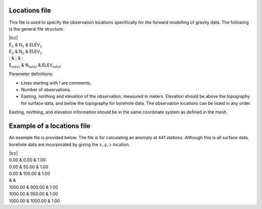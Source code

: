 Locations file
~~~~~~~~~~~~~~

This file is used to specify the observation locations specifically for
the forward modelling of gravity data. The following is the general file
structure:

| \|lcc\|
| E\ :math:`_1` & N\ :math:`_1` & ELEV\ :math:`_1`
| E\ :math:`_2` & N\ :math:`_2` & ELEV\ :math:`_2`
| :math:`\vdots` & :math:`\vdots` & :math:`\vdots`
| E\ :math:`_{ndat}` & N\ :math:`_{ndat}` & ELEV\ :math:`_{ndat}`

Parameter definitions:

-  Lines starting with ! are comments.

-  Number of observations.

-  Easting, northing and elevation of the observation, measured in
   meters. Elevation should be above the topography for surface data,
   and below the topography for borehole data. The observation locations
   can be listed in any order.

Easting, northing, and elevation information should be in the same
coordinate system as defined in the mesh.

Example of a locations file
~~~~~~~~~~~~~~~~~~~~~~~~~~~

An example file is provided below. The file is for calculating an
anomaly at 441 stations. Although this is all surface data, borehole
data are incorporated by giving the :math:`x,y,z` location.

| \|lcc\|
| 0.00 & 0.00 & 1.00
| 0.00 & 50.00 & 1.00
| 0.00 & 100.00 & 1.00
| & &
| 1000.00 & 900.00 & 1.00
| 1000.00 & 950.00 & 1.00
| 1000.00 & 1000.00 & 1.00
